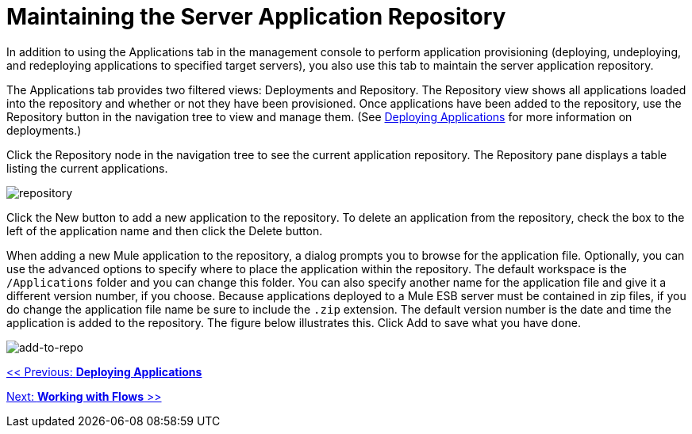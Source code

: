 = Maintaining the Server Application Repository

In addition to using the Applications tab in the management console to perform application provisioning (deploying, undeploying, and redeploying applications to specified target servers), you also use this tab to maintain the server application repository.

The Applications tab provides two filtered views: Deployments and Repository. The Repository view shows all applications loaded into the repository and whether or not they have been provisioned. Once applications have been added to the repository, use the Repository button in the navigation tree to view and manage them. (See link:/mule-management-console/v/3.2/deploying-applications[Deploying Applications] for more information on deployments.)

Click the Repository node in the navigation tree to see the current application repository. The Repository pane displays a table listing the current applications.

image:repository.png[repository]

Click the New button to add a new application to the repository. To delete an application from the repository, check the box to the left of the application name and then click the Delete button.

When adding a new Mule application to the repository, a dialog prompts you to browse for the application file. Optionally, you can use the advanced options to specify where to place the application within the repository. The default workspace is the `/Applications` folder and you can change this folder. You can also specify another name for the application file and give it a different version number, if you choose. Because applications deployed to a Mule ESB server must be contained in zip files, if you do change the application file name be sure to include the `.zip` extension. The default version number is the date and time the application is added to the repository. The figure below illustrates this. Click Add to save what you have done.

image:add-to-repo.png[add-to-repo]

link:/mule-management-console/v/3.2/deploying-applications[<< Previous: *Deploying Applications*]

link:/mule-management-console/v/3.2/working-with-flows[Next: *Working with Flows* >>]


